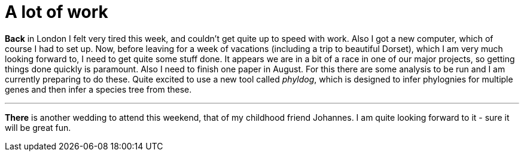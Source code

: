 = A lot of work
:published_at: 2016-08-04
:hp-tags: Work, tired, London, vacations,

*Back* in London I felt very tired this week, and couldn't get quite up to speed with work. Also I got a new computer, which of course I had to set up. Now, before leaving for a week of vacations (including a trip to beautiful Dorset), which I am very much looking forward to, I need to get quite some stuff done. It appears we are in a bit of a race in one of our major projects, so getting things done quickly is paramount.
Also I need to finish one paper in August. For this there are some analysis to be run and I am currently preparing to do these. Quite excited to use a new tool called _phyldog_, which is designed to infer phylognies for multiple genes and then infer a species tree from these.

'''

*There* is another wedding to attend this weekend, that of my childhood friend Johannes. I am quite looking forward to it - sure it will be great fun.  



